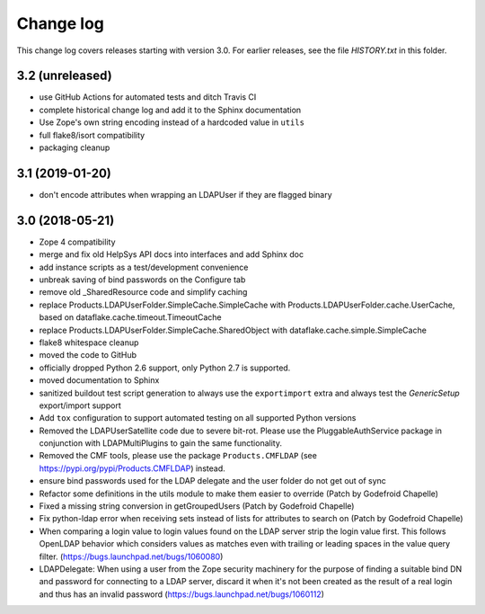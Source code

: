 Change log
==========

This change log covers releases starting with version 3.0. For earlier
releases, see the file `HISTORY.txt` in this folder.


3.2 (unreleased)
----------------
- use GitHub Actions for automated tests and ditch Travis CI

- complete historical change log and add it to the Sphinx documentation

- Use Zope's own string encoding instead of a hardcoded value in ``utils``

- full flake8/isort compatibility

- packaging cleanup


3.1 (2019-01-20)
----------------
- don't encode attributes when wrapping an LDAPUser if they are flagged binary


3.0 (2018-05-21)
----------------
- Zope 4 compatibility

- merge and fix old HelpSys API docs into interfaces and add Sphinx doc

- add instance scripts as a test/development convenience

- unbreak saving of bind passwords on the Configure tab

- remove old _SharedResource code and simplify caching

- replace Products.LDAPUserFolder.SimpleCache.SimpleCache with
  Products.LDAPUserFolder.cache.UserCache, based on
  dataflake.cache.timeout.TimeoutCache

- replace Products.LDAPUserFolder.SimpleCache.SharedObject with
  dataflake.cache.simple.SimpleCache

- flake8 whitespace cleanup

- moved the code to GitHub

- officially dropped Python 2.6 support, only Python 2.7 is supported.

- moved documentation to Sphinx

- sanitized buildout test script generation to always use the 
  ``exportimport`` extra and always test the `GenericSetup` 
  export/import support

- Add ``tox`` configuration to support automated testing
  on all supported Python versions

- Removed the LDAPUserSatellite code due to severe bit-rot. Please use
  the PluggableAuthService package in conjunction with LDAPMultiPlugins
  to gain the same functionality.

- Removed the CMF tools, please use the package ``Products.CMFLDAP``
  (see https://pypi.org/pypi/Products.CMFLDAP) instead.

- ensure bind passwords used for the LDAP delegate and the user
  folder do not get out of sync

- Refactor some definitions in the utils module to make them easier 
  to override (Patch by Godefroid Chapelle)

- Fixed a missing string conversion in getGroupedUsers (Patch by
  Godefroid Chapelle)

- Fix python-ldap error when receiving sets instead of lists for
  attributes to search on (Patch by Godefroid Chapelle)

- When comparing a login value to login values found on the LDAP 
  server strip the login value first. This follows OpenLDAP behavior
  which considers values as matches even with trailing or leading 
  spaces in the value query filter.
  (https://bugs.launchpad.net/bugs/1060080)

- LDAPDelegate: When using a user from the Zope security machinery 
  for the purpose of finding a suitable bind DN and password for 
  connecting to a LDAP server, discard it when it's not been created
  as the result of a real login and thus has an invalid password
  (https://bugs.launchpad.net/bugs/1060112)
